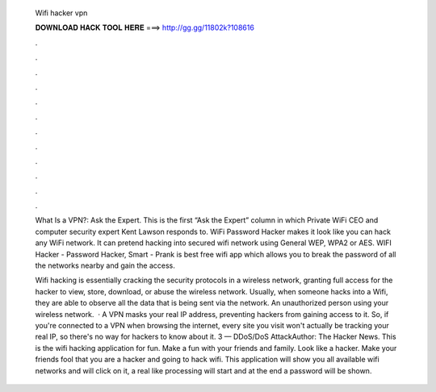   Wifi hacker vpn
  
  
  
  𝐃𝐎𝐖𝐍𝐋𝐎𝐀𝐃 𝐇𝐀𝐂𝐊 𝐓𝐎𝐎𝐋 𝐇𝐄𝐑𝐄 ===> http://gg.gg/11802k?108616
  
  
  
  .
  
  
  
  .
  
  
  
  .
  
  
  
  .
  
  
  
  .
  
  
  
  .
  
  
  
  .
  
  
  
  .
  
  
  
  .
  
  
  
  .
  
  
  
  .
  
  
  
  .
  
  What Is a VPN?: Ask the Expert. This is the first “Ask the Expert” column in which Private WiFi CEO and computer security expert Kent Lawson responds to. WiFi Password Hacker makes it look like you can hack any WiFi network. It can pretend hacking into secured wifi network using General WEP, WPA2 or AES. WIFI Hacker - Password Hacker, Smart - Prank is best free wifi app which allows you to break the password of all the networks nearby and gain the access.
  
  Wifi hacking is essentially cracking the security protocols in a wireless network, granting full access for the hacker to view, store, download, or abuse the wireless network. Usually, when someone hacks into a Wifi, they are able to observe all the data that is being sent via the network. An unauthorized person using your wireless network.  · A VPN masks your real IP address, preventing hackers from gaining access to it. So, if you're connected to a VPN when browsing the internet, every site you visit won't actually be tracking your real IP, so there's no way for hackers to know about it. 3 — DDoS/DoS AttackAuthor: The Hacker News. This is the wifi hacking application for fun. Make a fun with your friends and family. Look like a hacker. Make your friends fool that you are a hacker and going to hack wifi. This application will show you all available wifi networks and will click on it, a real like processing will start and at the end a password will be shown.
